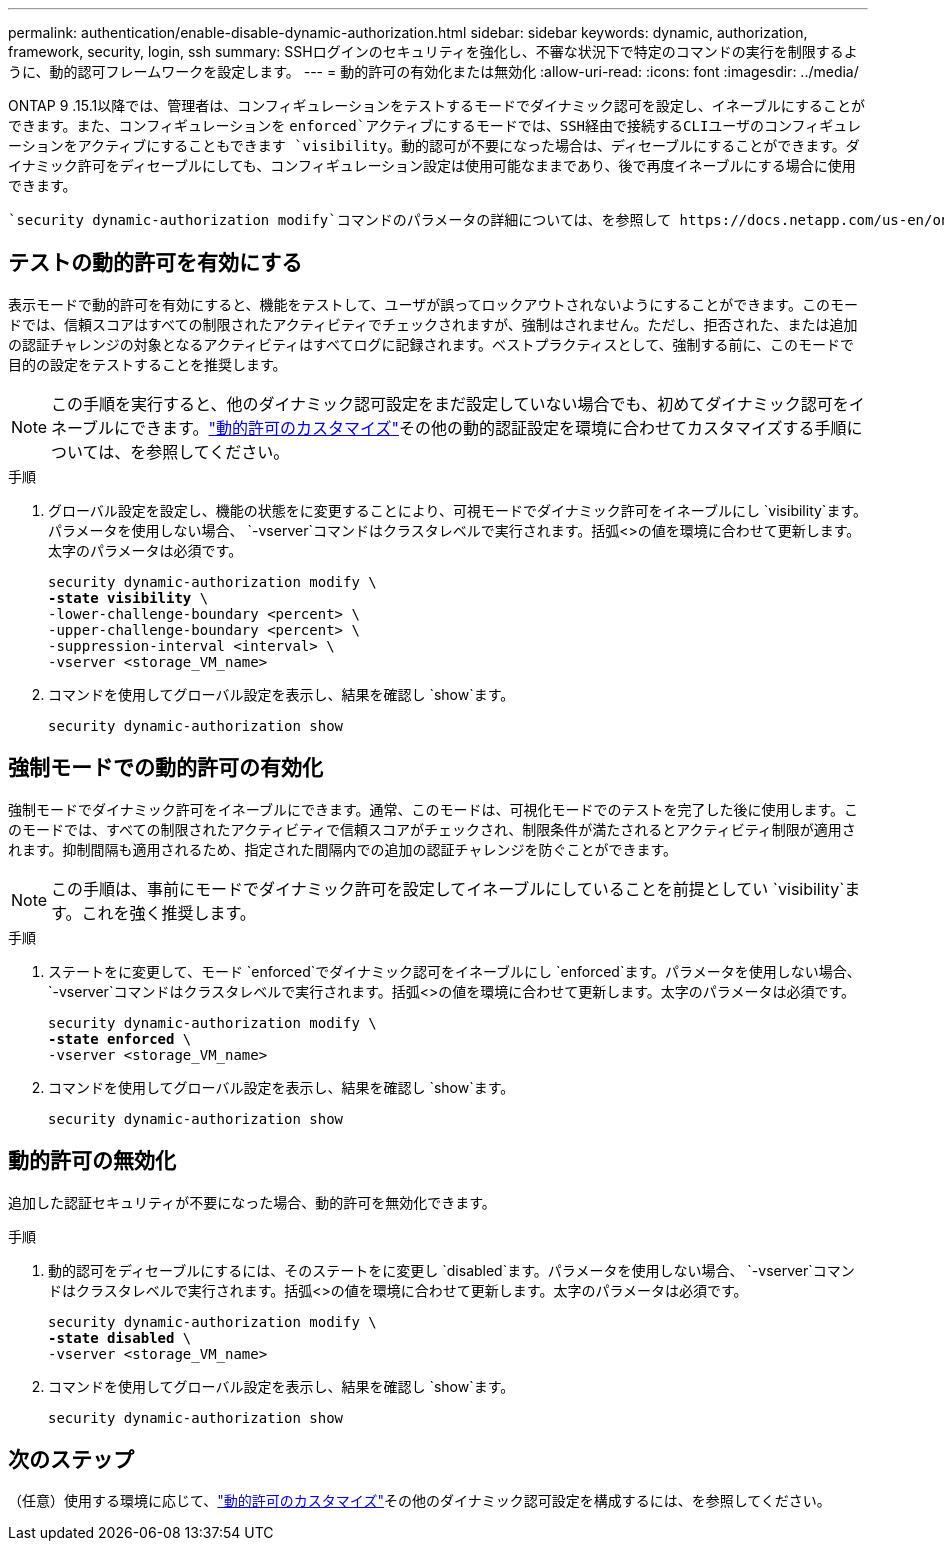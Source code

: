 ---
permalink: authentication/enable-disable-dynamic-authorization.html 
sidebar: sidebar 
keywords: dynamic, authorization, framework, security, login, ssh 
summary: SSHログインのセキュリティを強化し、不審な状況下で特定のコマンドの実行を制限するように、動的認可フレームワークを設定します。 
---
= 動的許可の有効化または無効化
:allow-uri-read: 
:icons: font
:imagesdir: ../media/


[role="lead"]
ONTAP 9 .15.1以降では、管理者は、コンフィギュレーションをテストするモードでダイナミック認可を設定し、イネーブルにすることができます。また、コンフィギュレーションを `enforced`アクティブにするモードでは、SSH経由で接続するCLIユーザのコンフィギュレーションをアクティブにすることもできます `visibility`。動的認可が不要になった場合は、ディセーブルにすることができます。ダイナミック許可をディセーブルにしても、コンフィギュレーション設定は使用可能なままであり、後で再度イネーブルにする場合に使用できます。

 `security dynamic-authorization modify`コマンドのパラメータの詳細については、を参照して https://docs.netapp.com/us-en/ontap-cli/security-dynamic-authorization-modify.html["ONTAPのマニュアルページ"^]ください。



== テストの動的許可を有効にする

表示モードで動的許可を有効にすると、機能をテストして、ユーザが誤ってロックアウトされないようにすることができます。このモードでは、信頼スコアはすべての制限されたアクティビティでチェックされますが、強制はされません。ただし、拒否された、または追加の認証チャレンジの対象となるアクティビティはすべてログに記録されます。ベストプラクティスとして、強制する前に、このモードで目的の設定をテストすることを推奨します。


NOTE: この手順を実行すると、他のダイナミック認可設定をまだ設定していない場合でも、初めてダイナミック認可をイネーブルにできます。link:configure-dynamic-authorization.html["動的許可のカスタマイズ"]その他の動的認証設定を環境に合わせてカスタマイズする手順については、を参照してください。

.手順
. グローバル設定を設定し、機能の状態をに変更することにより、可視モードでダイナミック許可をイネーブルにし `visibility`ます。パラメータを使用しない場合、 `-vserver`コマンドはクラスタレベルで実行されます。括弧<>の値を環境に合わせて更新します。太字のパラメータは必須です。
+
[source, subs="specialcharacters,quotes"]
----
security dynamic-authorization modify \
*-state visibility* \
-lower-challenge-boundary <percent> \
-upper-challenge-boundary <percent> \
-suppression-interval <interval> \
-vserver <storage_VM_name>
----
. コマンドを使用してグローバル設定を表示し、結果を確認し `show`ます。
+
[source, console]
----
security dynamic-authorization show
----




== 強制モードでの動的許可の有効化

強制モードでダイナミック許可をイネーブルにできます。通常、このモードは、可視化モードでのテストを完了した後に使用します。このモードでは、すべての制限されたアクティビティで信頼スコアがチェックされ、制限条件が満たされるとアクティビティ制限が適用されます。抑制間隔も適用されるため、指定された間隔内での追加の認証チャレンジを防ぐことができます。


NOTE: この手順は、事前にモードでダイナミック許可を設定してイネーブルにしていることを前提としてい `visibility`ます。これを強く推奨します。

.手順
. ステートをに変更して、モード `enforced`でダイナミック認可をイネーブルにし `enforced`ます。パラメータを使用しない場合、 `-vserver`コマンドはクラスタレベルで実行されます。括弧<>の値を環境に合わせて更新します。太字のパラメータは必須です。
+
[source, subs="specialcharacters,quotes"]
----
security dynamic-authorization modify \
*-state enforced* \
-vserver <storage_VM_name>
----
. コマンドを使用してグローバル設定を表示し、結果を確認し `show`ます。
+
[source, console]
----
security dynamic-authorization show
----




== 動的許可の無効化

追加した認証セキュリティが不要になった場合、動的許可を無効化できます。

.手順
. 動的認可をディセーブルにするには、そのステートをに変更し `disabled`ます。パラメータを使用しない場合、 `-vserver`コマンドはクラスタレベルで実行されます。括弧<>の値を環境に合わせて更新します。太字のパラメータは必須です。
+
[source, subs="specialcharacters,quotes"]
----
security dynamic-authorization modify \
*-state disabled* \
-vserver <storage_VM_name>
----
. コマンドを使用してグローバル設定を表示し、結果を確認し `show`ます。
+
[source, console]
----
security dynamic-authorization show
----




== 次のステップ

（任意）使用する環境に応じて、link:configure-dynamic-authorization.html["動的許可のカスタマイズ"]その他のダイナミック認可設定を構成するには、を参照してください。
